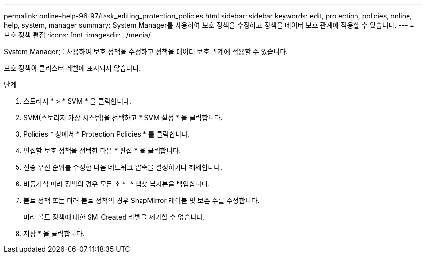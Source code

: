 ---
permalink: online-help-96-97/task_editing_protection_policies.html 
sidebar: sidebar 
keywords: edit, protection, policies, online, help, system, manager 
summary: System Manager를 사용하여 보호 정책을 수정하고 정책을 데이터 보호 관계에 적용할 수 있습니다. 
---
= 보호 정책 편집
:icons: font
:imagesdir: ../media/


[role="lead"]
System Manager를 사용하여 보호 정책을 수정하고 정책을 데이터 보호 관계에 적용할 수 있습니다.

보호 정책이 클러스터 레벨에 표시되지 않습니다.

.단계
. 스토리지 * > * SVM * 을 클릭합니다.
. SVM(스토리지 가상 시스템)을 선택하고 * SVM 설정 * 을 클릭합니다.
. Policies * 창에서 * Protection Policies * 를 클릭합니다.
. 편집할 보호 정책을 선택한 다음 * 편집 * 을 클릭합니다.
. 전송 우선 순위를 수정한 다음 네트워크 압축을 설정하거나 해제합니다.
. 비동기식 미러 정책의 경우 모든 소스 스냅샷 복사본을 백업합니다.
. 볼트 정책 또는 미러 볼트 정책의 경우 SnapMirror 레이블 및 보존 수를 수정합니다.
+
미러 볼트 정책에 대한 SM_Created 라벨을 제거할 수 없습니다.

. 저장 * 을 클릭합니다.

